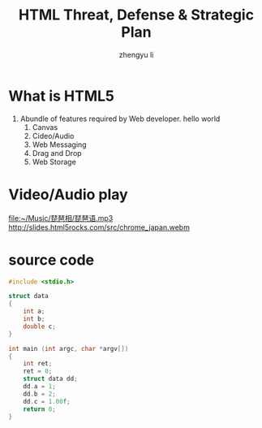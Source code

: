 #+TITLE: HTML Threat, Defense & Strategic Plan
#+AUTHOR: zhengyu li
#+OPTIONS: ^:nil

* What is HTML5
1. Abundle of features required by Web developer.
   hello world                                         
   1) Canvas [[file:1.jpg]]
   2) Cideo/Audio             
   3) Web Messaging                 
   4) Drag and Drop                 
   5) Web Storage
      
* Video/Audio play

[[file:~/Music/琵琶相/琵琶语.mp3]]
[[http://slides.html5rocks.com/src/chrome_japan.webm]]

* source code
#+begin_src C
  #include <stdio.h>
  
  struct data
  {
      int a;
      int b;
      double c;
  }
  
  int main (int argc, char *argv[])
  {
      int ret;
      ret = 0;
      struct data dd;
      dd.a = 1;
      dd.b = 2;
      dd.c = 1.00f;
      return 0;
  }
  
#+end_src
